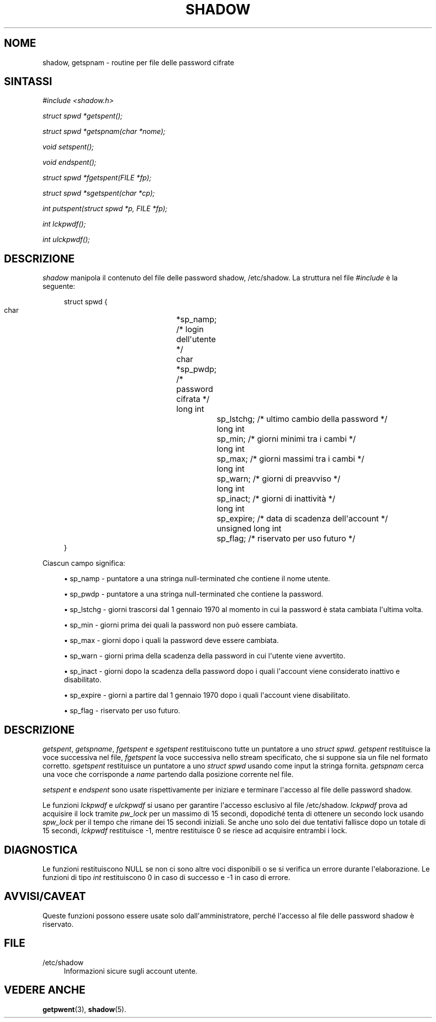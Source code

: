 '\" t
.\"     Title: shadow
.\"    Author: Julianne Frances Haugh
.\" Generator: DocBook XSL Stylesheets v1.79.1 <http://docbook.sf.net/>
.\"      Date: 18/09/2016
.\"    Manual: Chiamate di libreria
.\"    Source: shadow-utils 4.4
.\"  Language: Italian
.\"
.TH "SHADOW" "3" "18/09/2016" "shadow\-utils 4\&.4" "Chiamate di libreria"
.\" -----------------------------------------------------------------
.\" * Define some portability stuff
.\" -----------------------------------------------------------------
.\" ~~~~~~~~~~~~~~~~~~~~~~~~~~~~~~~~~~~~~~~~~~~~~~~~~~~~~~~~~~~~~~~~~
.\" http://bugs.debian.org/507673
.\" http://lists.gnu.org/archive/html/groff/2009-02/msg00013.html
.\" ~~~~~~~~~~~~~~~~~~~~~~~~~~~~~~~~~~~~~~~~~~~~~~~~~~~~~~~~~~~~~~~~~
.ie \n(.g .ds Aq \(aq
.el       .ds Aq '
.\" -----------------------------------------------------------------
.\" * set default formatting
.\" -----------------------------------------------------------------
.\" disable hyphenation
.nh
.\" disable justification (adjust text to left margin only)
.ad l
.\" -----------------------------------------------------------------
.\" * MAIN CONTENT STARTS HERE *
.\" -----------------------------------------------------------------
.SH "NOME"
shadow, getspnam \- routine per file delle password cifrate
.SH "SINTASSI"
.PP
\fI#include <shadow\&.h>\fR
.PP
\fIstruct spwd *getspent();\fR
.PP
\fIstruct spwd *getspnam(char\fR
\fI*nome\fR\fI);\fR
.PP
\fIvoid setspent();\fR
.PP
\fIvoid endspent();\fR
.PP
\fIstruct spwd *fgetspent(FILE\fR
\fI*fp\fR\fI);\fR
.PP
\fIstruct spwd *sgetspent(char\fR
\fI*cp\fR\fI);\fR
.PP
\fIint putspent(struct spwd\fR
\fI*p,\fR
\fIFILE\fR
\fI*fp\fR\fI);\fR
.PP
\fIint lckpwdf();\fR
.PP
\fIint ulckpwdf();\fR
.SH "DESCRIZIONE"
.PP
\fIshadow\fR
manipola il contenuto del file delle password shadow,
/etc/shadow\&. La struttura nel file
\fI#include\fR
\(`e la seguente:
.sp
.if n \{\
.RS 4
.\}
.nf
struct spwd {
      char		*sp_namp; /* login dell\*(Aqutente */
      char		*sp_pwdp; /* password cifrata */
      long int		sp_lstchg; /* ultimo cambio della password */
      long int		sp_min; /* giorni minimi tra i cambi */
      long int		sp_max; /* giorni massimi tra i cambi */
      long int		sp_warn; /* giorni di preavviso */
      long int		sp_inact; /* giorni di inattivit\(`a */
      long int		sp_expire; /* data di scadenza dell\*(Aqaccount */
      unsigned long int	sp_flag; /* riservato per uso futuro */
}
    
.fi
.if n \{\
.RE
.\}
.PP
Ciascun campo significa:
.sp
.RS 4
.ie n \{\
\h'-04'\(bu\h'+03'\c
.\}
.el \{\
.sp -1
.IP \(bu 2.3
.\}
sp_namp \- puntatore a una stringa null\-terminated che contiene il nome utente\&.
.RE
.sp
.RS 4
.ie n \{\
\h'-04'\(bu\h'+03'\c
.\}
.el \{\
.sp -1
.IP \(bu 2.3
.\}
sp_pwdp \- puntatore a una stringa null\-terminated che contiene la password\&.
.RE
.sp
.RS 4
.ie n \{\
\h'-04'\(bu\h'+03'\c
.\}
.el \{\
.sp -1
.IP \(bu 2.3
.\}
sp_lstchg \- giorni trascorsi dal 1 gennaio 1970 al momento in cui la password \(`e stata cambiata l\*(Aqultima volta\&.
.RE
.sp
.RS 4
.ie n \{\
\h'-04'\(bu\h'+03'\c
.\}
.el \{\
.sp -1
.IP \(bu 2.3
.\}
sp_min \- giorni prima dei quali la password non pu\(`o essere cambiata\&.
.RE
.sp
.RS 4
.ie n \{\
\h'-04'\(bu\h'+03'\c
.\}
.el \{\
.sp -1
.IP \(bu 2.3
.\}
sp_max \- giorni dopo i quali la password deve essere cambiata\&.
.RE
.sp
.RS 4
.ie n \{\
\h'-04'\(bu\h'+03'\c
.\}
.el \{\
.sp -1
.IP \(bu 2.3
.\}
sp_warn \- giorni prima della scadenza della password in cui l\*(Aqutente viene avvertito\&.
.RE
.sp
.RS 4
.ie n \{\
\h'-04'\(bu\h'+03'\c
.\}
.el \{\
.sp -1
.IP \(bu 2.3
.\}
sp_inact \- giorni dopo la scadenza della password dopo i quali l\*(Aqaccount viene considerato inattivo e disabilitato\&.
.RE
.sp
.RS 4
.ie n \{\
\h'-04'\(bu\h'+03'\c
.\}
.el \{\
.sp -1
.IP \(bu 2.3
.\}
sp_expire \- giorni a partire dal 1 gennaio 1970 dopo i quali l\*(Aqaccount viene disabilitato\&.
.RE
.sp
.RS 4
.ie n \{\
\h'-04'\(bu\h'+03'\c
.\}
.el \{\
.sp -1
.IP \(bu 2.3
.\}
sp_flag \- riservato per uso futuro\&.
.RE
.SH "DESCRIZIONE"
.PP
\fIgetspent\fR,
\fIgetspname\fR,
\fIfgetspent\fR
e
\fIsgetspent\fR
restituiscono tutte un puntatore a uno
\fIstruct spwd\fR\&.
\fIgetspent\fR
restituisce la voce successiva nel file,
\fIfgetspent\fR
la voce successiva nello stream specificato, che si suppone sia un file nel formato corretto\&.
\fIsgetspent\fR
restituisce un puntatore a uno
\fIstruct spwd\fR
usando come input la stringa fornita\&.
\fIgetspnam\fR
cerca una voce che corrisponde a
\fIname\fR
partendo dalla posizione corrente nel file\&.
.PP
\fIsetspent\fR
e
\fIendspent\fR
sono usate rispettivamente per iniziare e terminare l\*(Aqaccesso al file delle password shadow\&.
.PP
Le funzioni
\fIlckpwdf\fR
e
\fIulckpwdf\fR
si usano per garantire l\*(Aqaccesso esclusivo al file
/etc/shadow\&.
\fIlckpwdf\fR
prova ad acquisire il lock tramite
\fIpw_lock\fR
per un massimo di 15 secondi, dopodich\('e tenta di ottenere un secondo lock usando
\fIspw_lock\fR
per il tempo che rimane dei 15 secondi iniziali\&. Se anche uno solo dei due tentativi fallisce dopo un totale di 15 secondi,
\fIlckpwdf\fR
restituisce \-1, mentre restituisce 0 se riesce ad acquisire entrambi i lock\&.
.SH "DIAGNOSTICA"
.PP
Le funzioni restituiscono NULL se non ci sono altre voci disponibili o se si verifica un errore durante l\*(Aqelaborazione\&. Le funzioni di tipo
\fIint\fR
restituiscono 0 in caso di successo e \-1 in caso di errore\&.
.SH "AVVISI/CAVEAT"
.PP
Queste funzioni possono essere usate solo dall\*(Aqamministratore, perch\('e l\*(Aqaccesso al file delle password shadow \(`e riservato\&.
.SH "FILE"
.PP
/etc/shadow
.RS 4
Informazioni sicure sugli account utente\&.
.RE
.SH "VEDERE ANCHE"
.PP
\fBgetpwent\fR(3),
\fBshadow\fR(5)\&.
